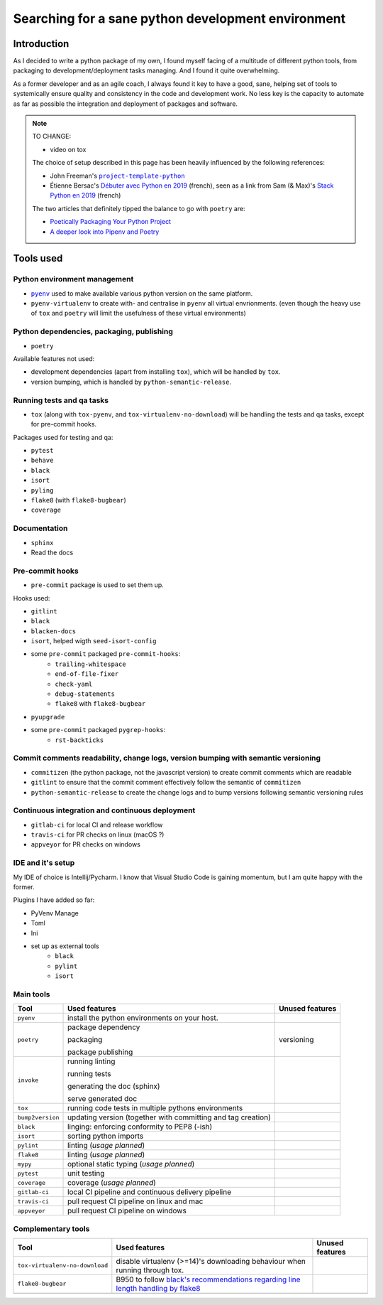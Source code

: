 Searching for a sane python development environment
===================================================

Introduction
------------

As I decided to write a python package of my own, I found myself facing of a multitude of different
python tools, from packaging to development/deployment tasks managing. And I found it quite overwhelming.

As a former developer and as an agile coach, I always found it key to have a good, sane, helping set of tools
to systemically ensure quality and consistency in the code and development work. No less key is the capacity
to automate as far as possible the integration and deployment of packages and software.

.. note::
    TO CHANGE:

    * video on tox

    The choice of setup described in this page has been heavily influenced by the following references:

    * John Freeman's |project-template-python|_
    * Étienne Bersac's `Débuter avec Python en 2019`_
      (french), seen as a link from Sam (& Max)'s `Stack Python en 2019`_ (french)

    The two articles that definitely tipped the balance to go with ``poetry`` are:

    * `Poetically Packaging Your Python Project`_
    * `A deeper look into Pipenv and Poetry`_

.. |project-template-python| replace:: ``project-template-python``
.. _project-template-python: https://github.com/thejohnfreeman/project-template-python
.. _Débuter avec Python en 2019: https://bersace.cae.li/conseils-python-2019.html
.. _Stack Python en 2019: http://sametmax.com/stack-python-en-2019/
.. _Poetically Packaging Your Python Project: https://hackersandslackers.com/poetic-python-project-packaging/
.. _A deeper look into Pipenv and Poetry: https://frostming.com/2019/01-04/pipenv-poetry

Tools used
----------

Python environment management
~~~~~~~~~~~~~~~~~~~~~~~~~~~~~

* |pyenv|_ used to make available various python version on the same platform.
* ``pyenv-virtualenv`` to create with- and centralise in ``pyenv`` all virtual envrionments.
  (even though the heavy use of ``tox`` and ``poetry`` will limit the usefulness of these
  virtual environments)

.. |pyenv| replace:: ``pyenv``
.. _pyenv: http://bbc.com

Python dependencies, packaging, publishing
~~~~~~~~~~~~~~~~~~~~~~~~~~~~~~~~~~~~~~~~~~

* ``poetry``

Available features not used:

* development dependencies (apart from installing ``tox``), which will be handled by ``tox``.
* version bumping, which is handled by ``python-semantic-release``.

Running tests and qa tasks
~~~~~~~~~~~~~~~~~~~~~~~~~~

* ``tox`` (along with ``tox-pyenv``, and ``tox-virtualenv-no-download``) will be handling the tests
  and qa tasks, except for pre-commit hooks.

Packages used for testing and qa:

* ``pytest``
* ``behave``
* ``black``
* ``isort``
* ``pyling``
* ``flake8`` (with ``flake8-bugbear``)
* ``coverage``

Documentation
~~~~~~~~~~~~~

* ``sphinx``
* Read the docs

Pre-commit hooks
~~~~~~~~~~~~~~~~

* ``pre-commit`` package is used to set them up.

Hooks used:

* ``gitlint``
* ``black``
* ``blacken-docs``
* ``isort``, helped wigth ``seed-isort-config``
* some ``pre-commit`` packaged ``pre-commit-hooks``:
    * ``trailing-whitespace``
    * ``end-of-file-fixer``
    * ``check-yaml``
    * ``debug-statements``
    * ``flake8`` with ``flake8-bugbear``
* ``pyupgrade``
* some ``pre-commit`` packaged ``pygrep-hooks``:
    * ``rst-backticks``

Commit comments readability, change logs, version bumping with semantic versioning
~~~~~~~~~~~~~~~~~~~~~~~~~~~~~~~~~~~~~~~~~~~~~~~~~~~~~~~~~~~~~~~~~~~~~~~~~~~~~~~~~~

* ``commitizen`` (the python package, not the javascript version) to create commit comments which are readable
* ``gitlint`` to ensure that the commit comment effectively follow the semantic of ``commitizen``
* ``python-semantic-release`` to create the change logs and to bump versions following semantic versioning rules

Continuous integration and continuous deployment
~~~~~~~~~~~~~~~~~~~~~~~~~~~~~~~~~~~~~~~~~~~~~~~~

* ``gitlab-ci`` for local CI and release workflow
* ``travis-ci`` for PR checks on linux (macOS ?)
* ``appveyor`` for PR checks on windows

IDE and it's setup
~~~~~~~~~~~~~~~~~~

My IDE of choice is Intellij/Pycharm. I know that Visual Studio Code is gaining momentum,
but I am quite happy with the former.

Plugins I have added so far:

* PyVenv Manage
* Toml
* Ini
* set up as external tools
    * ``black``
    * ``pylint``
    * ``isort``


Main tools
~~~~~~~~~~

+------------------+--------------------------------------------------------------+-----------------+
| Tool             | Used features                                                | Unused features |
+==================+==============================================================+=================+
| ``pyenv``        | install the python environments on your host.                |                 |
+------------------+--------------------------------------------------------------+-----------------+
| ``poetry``       | package dependency                                           | versioning      |
|                  |                                                              |                 |
|                  | packaging                                                    |                 |
|                  |                                                              |                 |
|                  | package publishing                                           |                 |
+------------------+--------------------------------------------------------------+-----------------+
| ``invoke``       | running linting                                              |                 |
|                  |                                                              |                 |
|                  | running tests                                                |                 |
|                  |                                                              |                 |
|                  | generating the doc (sphinx)                                  |                 |
|                  |                                                              |                 |
|                  | serve generated doc                                          |                 |
+------------------+--------------------------------------------------------------+-----------------+
| ``tox``          | running code tests in multiple pythons environments          |                 |
+------------------+--------------------------------------------------------------+-----------------+
| ``bump2version`` | updating version (together with committing and tag creation) |                 |
+------------------+--------------------------------------------------------------+-----------------+
| ``black``        | linging: enforcing conformity to PEP8 (-ish)                 |                 |
+------------------+--------------------------------------------------------------+-----------------+
| ``isort``        | sorting python imports                                       |                 |
+------------------+--------------------------------------------------------------+-----------------+
| ``pylint``       | linting (*usage planned*)                                    |                 |
+------------------+--------------------------------------------------------------+-----------------+
| ``flake8``       | linting (*usage planned*)                                    |                 |
+------------------+--------------------------------------------------------------+-----------------+
| ``mypy``         | optional static typing (*usage planned*)                     |                 |
+------------------+--------------------------------------------------------------+-----------------+
| ``pytest``       | unit testing                                                 |                 |
+------------------+--------------------------------------------------------------+-----------------+
| ``coverage``     | coverage (*usage planned*)                                   |                 |
+------------------+--------------------------------------------------------------+-----------------+
| ``gitlab-ci``    | local CI pipeline and continuous delivery pipeline           |                 |
+------------------+--------------------------------------------------------------+-----------------+
| ``travis-ci``    | pull request CI pipeline on linux and mac                    |                 |
+------------------+--------------------------------------------------------------+-----------------+
| ``appveyor``     | pull request CI pipeline on windows                          |                 |
+------------------+--------------------------------------------------------------+-----------------+

Complementary tools
~~~~~~~~~~~~~~~~~~~

+--------------------------------+------------------------------------------------+-----------------+
| Tool                           | Used features                                  | Unused features |
+================================+================================================+=================+
| ``tox-virtualenv-no-download`` | disable virtualenv (>=14)'s downloading        |                 |
|                                | behaviour when running through tox.            |                 |
+--------------------------------+------------------------------------------------+-----------------+
| ``flake8-bugbear``             | B950 to follow `black's recommendations        |                 |
|                                | regarding line length handling by flake8`_     |                 |
+--------------------------------+------------------------------------------------+-----------------+
|                                |                                                |                 |
+--------------------------------+------------------------------------------------+-----------------+

.. _black's recommendations regarding line length handling by flake8: https://black.readthedocs.io/en/stable/the_black_code_style.html#line-length
